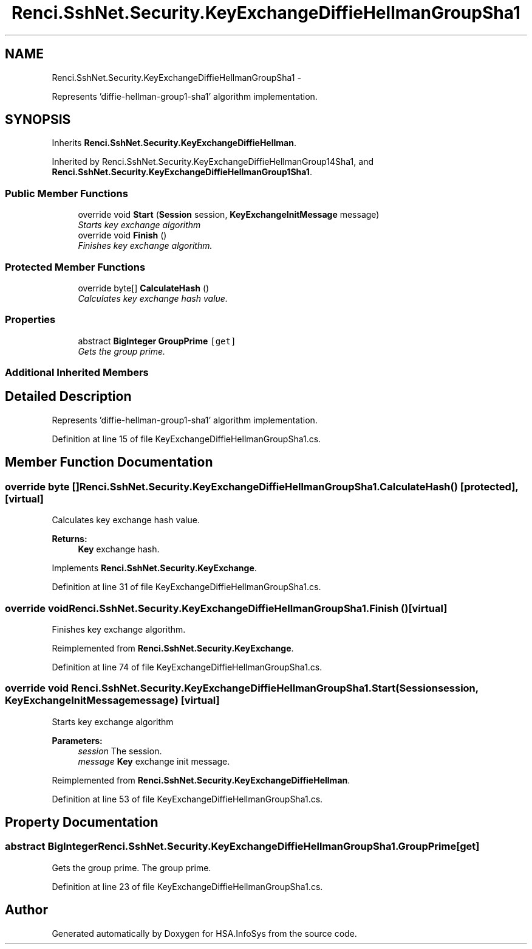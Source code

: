 .TH "Renci.SshNet.Security.KeyExchangeDiffieHellmanGroupSha1" 3 "Fri Jul 5 2013" "Version 1.0" "HSA.InfoSys" \" -*- nroff -*-
.ad l
.nh
.SH NAME
Renci.SshNet.Security.KeyExchangeDiffieHellmanGroupSha1 \- 
.PP
Represents 'diffie-hellman-group1-sha1' algorithm implementation\&.  

.SH SYNOPSIS
.br
.PP
.PP
Inherits \fBRenci\&.SshNet\&.Security\&.KeyExchangeDiffieHellman\fP\&.
.PP
Inherited by Renci\&.SshNet\&.Security\&.KeyExchangeDiffieHellmanGroup14Sha1, and \fBRenci\&.SshNet\&.Security\&.KeyExchangeDiffieHellmanGroup1Sha1\fP\&.
.SS "Public Member Functions"

.in +1c
.ti -1c
.RI "override void \fBStart\fP (\fBSession\fP session, \fBKeyExchangeInitMessage\fP message)"
.br
.RI "\fIStarts key exchange algorithm \fP"
.ti -1c
.RI "override void \fBFinish\fP ()"
.br
.RI "\fIFinishes key exchange algorithm\&. \fP"
.in -1c
.SS "Protected Member Functions"

.in +1c
.ti -1c
.RI "override byte[] \fBCalculateHash\fP ()"
.br
.RI "\fICalculates key exchange hash value\&. \fP"
.in -1c
.SS "Properties"

.in +1c
.ti -1c
.RI "abstract \fBBigInteger\fP \fBGroupPrime\fP\fC [get]\fP"
.br
.RI "\fIGets the group prime\&. \fP"
.in -1c
.SS "Additional Inherited Members"
.SH "Detailed Description"
.PP 
Represents 'diffie-hellman-group1-sha1' algorithm implementation\&. 


.PP
Definition at line 15 of file KeyExchangeDiffieHellmanGroupSha1\&.cs\&.
.SH "Member Function Documentation"
.PP 
.SS "override byte [] Renci\&.SshNet\&.Security\&.KeyExchangeDiffieHellmanGroupSha1\&.CalculateHash ()\fC [protected]\fP, \fC [virtual]\fP"

.PP
Calculates key exchange hash value\&. 
.PP
\fBReturns:\fP
.RS 4
\fBKey\fP exchange hash\&. 
.RE
.PP

.PP
Implements \fBRenci\&.SshNet\&.Security\&.KeyExchange\fP\&.
.PP
Definition at line 31 of file KeyExchangeDiffieHellmanGroupSha1\&.cs\&.
.SS "override void Renci\&.SshNet\&.Security\&.KeyExchangeDiffieHellmanGroupSha1\&.Finish ()\fC [virtual]\fP"

.PP
Finishes key exchange algorithm\&. 
.PP
Reimplemented from \fBRenci\&.SshNet\&.Security\&.KeyExchange\fP\&.
.PP
Definition at line 74 of file KeyExchangeDiffieHellmanGroupSha1\&.cs\&.
.SS "override void Renci\&.SshNet\&.Security\&.KeyExchangeDiffieHellmanGroupSha1\&.Start (\fBSession\fPsession, \fBKeyExchangeInitMessage\fPmessage)\fC [virtual]\fP"

.PP
Starts key exchange algorithm 
.PP
\fBParameters:\fP
.RS 4
\fIsession\fP The session\&.
.br
\fImessage\fP \fBKey\fP exchange init message\&.
.RE
.PP

.PP
Reimplemented from \fBRenci\&.SshNet\&.Security\&.KeyExchangeDiffieHellman\fP\&.
.PP
Definition at line 53 of file KeyExchangeDiffieHellmanGroupSha1\&.cs\&.
.SH "Property Documentation"
.PP 
.SS "abstract \fBBigInteger\fP Renci\&.SshNet\&.Security\&.KeyExchangeDiffieHellmanGroupSha1\&.GroupPrime\fC [get]\fP"

.PP
Gets the group prime\&. The group prime\&. 
.PP
Definition at line 23 of file KeyExchangeDiffieHellmanGroupSha1\&.cs\&.

.SH "Author"
.PP 
Generated automatically by Doxygen for HSA\&.InfoSys from the source code\&.
